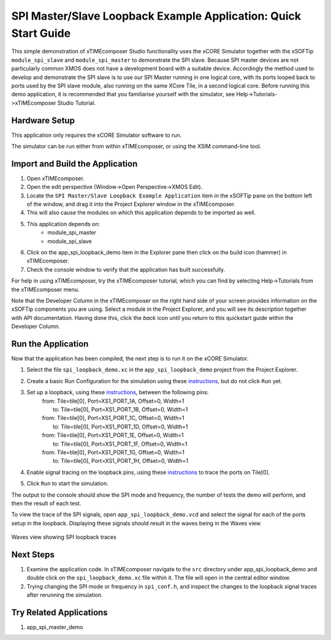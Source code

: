 SPI Master/Slave Loopback Example Application: Quick Start Guide
================================================================

This simple demonstration of xTIMEcomposer Studio functionality uses the xCORE Simulator together with the xSOFTip ``module_spi_slave`` and ``module_spi_master`` to demonstrate the SPI slave. Because SPI master devices are not particularly common XMOS does not have a development board with a suitable device. Accordingly the method used to develop and demonstrate the SPI slave is to use our SPI Master running in one logical core, with its ports looped back to ports used by the SPI slave module, also running on the same XCore Tile, in a second logical core. Before running this demo application, it is recommended that you familiarise yourself with the simulator, see Help->Tutorials->xTIMEcomposer Studio Tutorial.

Hardware Setup
--------------

This application only requires the xCORE Simulator software to run.

The simulator can be run either from within xTIMEcomposer, or using the XSIM command-line tool.

Import and Build the Application
--------------------------------

#. Open xTIMEcomposer.
#. Open the edit perspective (Window->Open Perspective->XMOS Edit).
#. Locate the ``SPI Master/Slave Loopback Example Application`` item in the xSOFTip pane on the bottom left of the window, and drag it into the Project Explorer window in the xTIMEcomposer.
#. This will also cause the modules on which this application depends to be imported as well.
#. This application depends on:
    * module_spi_master
    * module_spi_slave
#. Click on the app_spi_loopback_demo item in the Explorer pane then click on the build icon (hammer) in xTIMEcomposer.
#. Check the console window to verify that the application has built successfully.

For help in using xTIMEcomposer, try the xTIMEcomposer tutorial, which you can find by selecting Help->Tutorials from the xTIMEcomposer menu.

Note that the Developer Column in the xTIMEcomposer on the right hand side of your screen provides information on the xSOFTip components you are using. Select a module in the Project Explorer, and you will see its description together with API documentation. Having done this, click the `back` icon until you return to this quickstart guide within the Developer Column.

Run the Application
-------------------

Now that the application has been compiled, the next step is to run it on the xCORE Simulator.

#. Select the file ``spi_loopback_demo.xc`` in the ``app_spi_loopback_demo`` project from the Project Explorer.
#. Create a basic Run Configuration for the simulation using these `instructions <https://www.xmos.com/node/14798#xde-simulate-program-run-conf/>`_, but do not click ``Run`` yet.
#. Set up a loopback, using these `instructions <https://www.xmos.com/node/14798#set-up-a-loopback>`_, between the following pins:
      | from: Tile=tile[0], Port=XS1_PORT_1A, Offset=0, Width=1
      |   to: Tile=tile[0], Port=XS1_PORT_1B, Offset=0, Width=1
      | from: Tile=tile[0], Port=XS1_PORT_1C, Offset=0, Width=1
      |   to: Tile=tile[0], Port=XS1_PORT_1D, Offset=0, Width=1
      | from: Tile=tile[0], Port=XS1_PORT_1E, Offset=0, Width=1
      |   to: Tile=tile[0], Port=XS1_PORT_1F, Offset=0, Width=1
      | from: Tile=tile[0], Port=XS1_PORT_1G, Offset=0, Width=1
      |   to: Tile=tile[0], Port=XS1_PORT_1H, Offset=0, Width=1
#. Enable signal tracing on the loopback pins, using these `instructions <https://www.xmos.com/node/14798#trace-a-signal>`_ to trace the ports on Tile[0].
#. Click ``Run`` to start the simulation.

The output to the console should show the SPI mode and frequency, the number of tests the demo will perform, and then the result of each test.

To view the trace of the SPI signals, open ``app_spi_loopback_demo.vcd`` and select the signal for each of the ports setup in the loopback. Displaying these signals should result in the waves being in the Waves view.

.. figure:: images/waves.jpg
   :width: 800px
   :align: center

   Waves view showing SPI loopback traces

Next Steps
----------

#. Examine the application code. In xTIMEcomposer navigate to the ``src`` directory under app_spi_loopback_demo and double click on the ``spi_loopback_demo.xc`` file within it. The file will open in the central editor window.
#. Trying changing the SPI mode or frequency in ``spi_conf.h``, and inspect the changes to the loopback signal traces after rerunning the simulation.

Try Related Applications
------------------------

#. app_spi_master_demo

